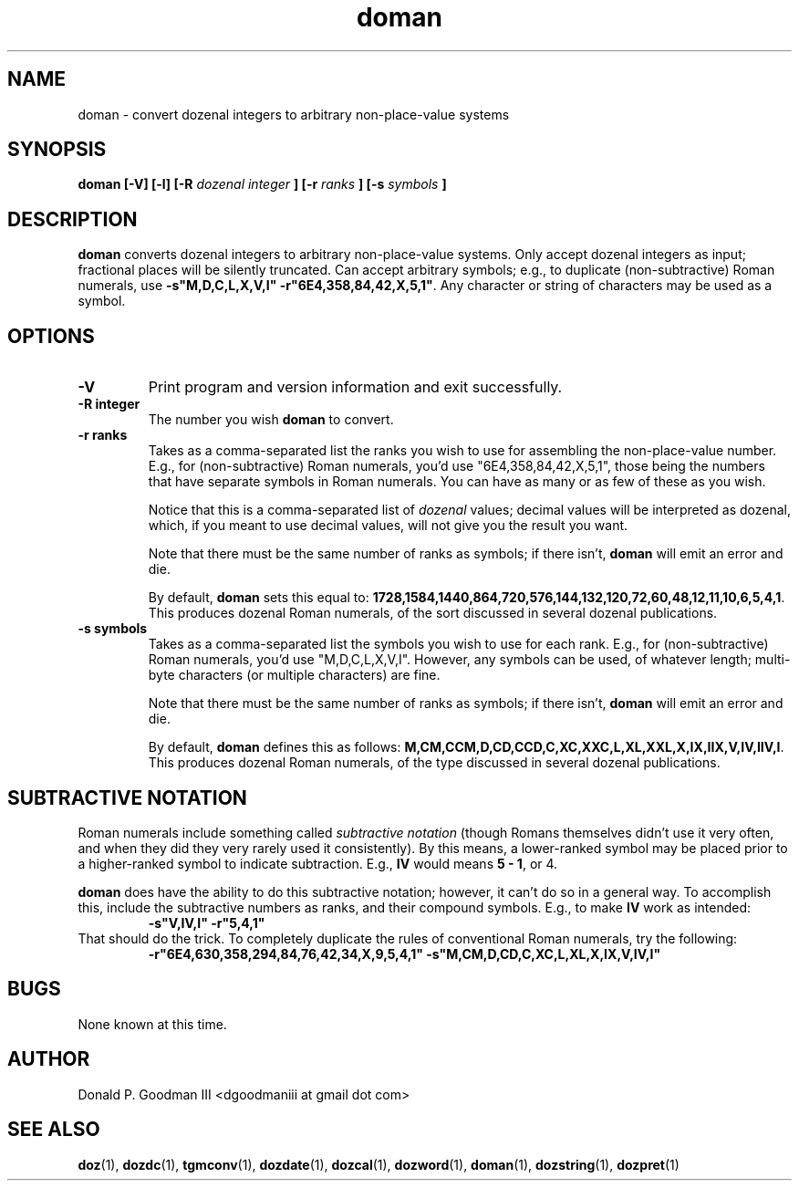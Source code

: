 ." +AMDG
." Process with:
." groff -man -Tascii doman.1
.TH doman 1 "September 2017" Linux "User Manuals"
.SH NAME
doman \- convert dozenal integers to arbitrary non-place-value systems
.SH SYNOPSIS
.B doman [-V] [-l] [-R 
.I dozenal integer
.B ] [-r
.I ranks
.B ] [-s
.I symbols
.B ]
.SH DESCRIPTION
.B doman
converts dozenal integers to arbitrary non-place-value
systems.  Only accept dozenal integers as input; fractional
places will be silently truncated.  Can accept arbitrary
symbols; e.g., to duplicate (non-subtractive) Roman numerals, use 
\fB-s"M,D,C,L,X,V,I" -r"6E4,358,84,42,X,5,1"\fR.  Any character
or string of characters may be used as a symbol.
.SH OPTIONS
.TP
.BR -V
Print program and version information and exit successfully.
.TP
.BR "-R integer"
The number you wish \fBdoman\fR to convert.
.TP
.BR "-r ranks"
Takes as a comma-separated list the ranks you wish to use
for assembling the non-place-value number.  E.g., for
(non-subtractive) Roman numerals, you'd use
"6E4,358,84,42,X,5,1", those being the numbers that have
separate symbols in Roman numerals.  You can have as many or
as few of these as you wish.
.PP
.RS
Notice that this is a comma-separated list of \fIdozenal\fR
values; decimal values will be interpreted as dozenal,
which, if you meant to use decimal values, will not give you
the result you want.
.PP
Note that there must be the same number of ranks as symbols;
if there isn't, \fBdoman\fR will emit an error and die.
.PP
By default, \fBdoman\fR sets this equal to:
\fB1728,1584,1440,864,720,576,144,132,120,72,60,48,12,11,10,6,5,4,1\fR.
This produces dozenal Roman numerals, of the sort discussed
in several dozenal publications.
.RE
.TP
.BR "-s symbols"
Takes as a comma-separated list the symbols you wish to use
for each rank.  E.g., for (non-subtractive) Roman numerals,
you'd use "M,D,C,L,X,V,I".  However, any symbols can be
used, of whatever length; multi-byte characters (or multiple
characters) are fine.
.PP
.RS
Note that there must be the same number of ranks as symbols;
if there isn't, \fBdoman\fR will emit an error and die.
.PP
By default, \fBdoman\fR defines this as follows:
\fBM,CM,CCM,D,CD,CCD,C,XC,XXC,L,XL,XXL,X,IX,IIX,V,IV,IIV,I\fR.
This produces dozenal Roman numerals, of the type discussed
in several dozenal publications.
.RE
.SH SUBTRACTIVE NOTATION
.PP
Roman numerals include something called \fIsubtractive
notation\fR (though Romans themselves didn't use it very
often, and when they did they very rarely used it
consistently).  By this means, a lower-ranked symbol may be
placed prior to a higher-ranked symbol to indicate
subtraction.  E.g., \fBIV\fR would means \fB5 - 1\fR, or 4.
.PP
\fBdoman\fR does have the ability to do this subtractive
notation; however, it can't do so in a general way.  To
accomplish this, include the subtractive numbers as ranks,
and their compound symbols.  E.g., to make \fBIV\fR work as
intended:
.RS
.B -s"V,IV,I" -r"5,4,1"
.RE
That should do the trick.  To completely duplicate the rules
of conventional Roman numerals, try the following:
.RS
.nf
.B -r"6E4,630,358,294,84,76,42,34,X,9,5,4,1" -s"M,CM,D,CD,C,XC,L,XL,X,IX,V,IV,I"
.fi
.RE
.SH BUGS
None known at this time.
.SH AUTHOR
Donald P. Goodman III <dgoodmaniii at gmail dot com>
.SH "SEE ALSO"
.BR doz (1),
.BR dozdc (1),
.BR tgmconv (1),
.BR dozdate (1),
.BR dozcal (1),
.BR dozword (1),
.BR doman (1),
.BR dozstring (1),
.BR dozpret (1)
